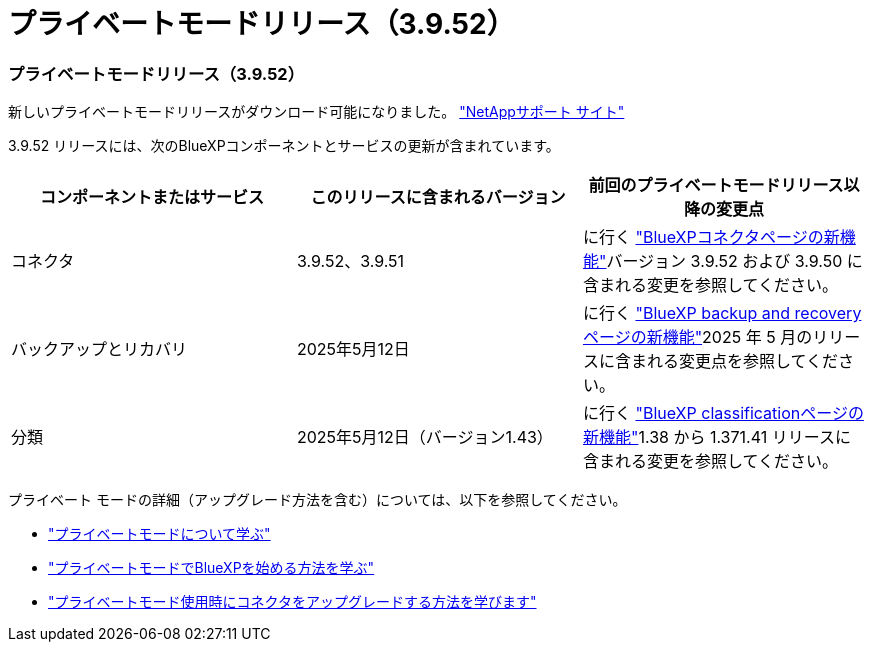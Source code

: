 = プライベートモードリリース（3.9.52）
:allow-uri-read: 




=== プライベートモードリリース（3.9.52）

新しいプライベートモードリリースがダウンロード可能になりました。 https://mysupport.netapp.com/site/downloads["NetAppサポート サイト"^]

3.9.52 リリースには、次のBlueXPコンポーネントとサービスの更新が含まれています。

[cols="3*"]
|===
| コンポーネントまたはサービス | このリリースに含まれるバージョン | 前回のプライベートモードリリース以降の変更点 


| コネクタ | 3.9.52、3.9.51 | に行く https://docs.netapp.com/us-en/bluexp-setup-admin/whats-new.html#connector-3-9-50["BlueXPコネクタページの新機能"]バージョン 3.9.52 および 3.9.50 に含まれる変更を参照してください。 


| バックアップとリカバリ | 2025年5月12日 | に行く https://docs.netapp.com/us-en/bluexp-backup-recovery/whats-new.html["BlueXP backup and recoveryページの新機能"^]2025 年 5 月のリリースに含まれる変更点を参照してください。 


| 分類 | 2025年5月12日（バージョン1.43） | に行く https://docs.netapp.com/us-en/bluexp-classification/whats-new.html["BlueXP classificationページの新機能"^]1.38 から 1.371.41 リリースに含まれる変更を参照してください。 
|===
プライベート モードの詳細（アップグレード方法を含む）については、以下を参照してください。

* https://docs.netapp.com/us-en/bluexp-setup-admin/concept-modes.html["プライベートモードについて学ぶ"]
* https://docs.netapp.com/us-en/bluexp-setup-admin/task-quick-start-private-mode.html["プライベートモードでBlueXPを始める方法を学ぶ"]
* https://docs.netapp.com/us-en/bluexp-setup-admin/task-upgrade-connector.html["プライベートモード使用時にコネクタをアップグレードする方法を学びます"]

